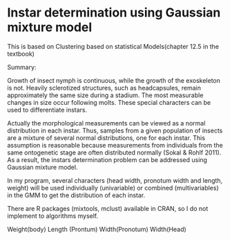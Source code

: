 * Instar determination using Gaussian mixture model

This is based on Clustering based on statistical Models(chapter 12.5 in the textbook) 

Summary:

Growth of insect nymph is continuous, while the growth of the exoskeleton is not. Heavily sclerotized structures, such as headcapsules, remain approximately the same size during a stadium. The most measurable changes in size occur following molts. These special characters can be used to differentiate instars.
 
Actually the morphological measurements can be viewed as a normal distribution in each instar. Thus, samples from a given population of insects are a mixture of several normal distributions, one for each instar. This assumption is reasonable because measurements from individuals from the same ontogenetic stage are often distributed normally (Sokal & Rohlf 2011). As a result, the instars determination problem can be addressed using Gaussian mixture model.
 
In my program, several characters (head width, pronotum width and length, weight) will be used individually (univariable) or combined (multivariables) in the GMM to get the distribution of each instar.
 
There are R packages (mixtools, mclust) available in CRAN, so I do not implement to algorithms myself.

Weight(body)	Length (Prontum)	Width(Pronotum)	Width(Head)	
